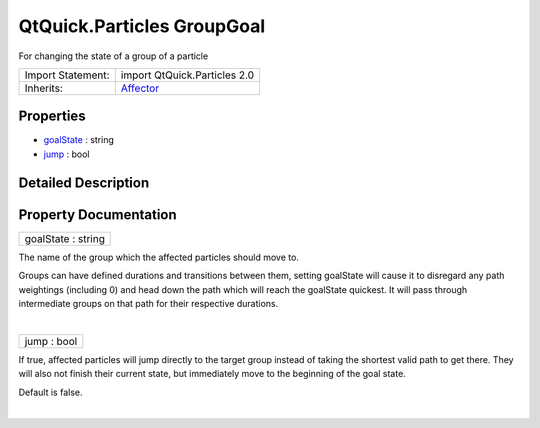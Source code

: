 .. _sdk_qtquick_particles_groupgoal:
QtQuick.Particles GroupGoal
===========================

For changing the state of a group of a particle

+--------------------------------------+--------------------------------------+
| Import Statement:                    | import QtQuick.Particles 2.0         |
+--------------------------------------+--------------------------------------+
| Inherits:                            | `Affector </sdk/apps/qml/QtQuick/Par |
|                                      | ticles.Affector/>`_                  |
+--------------------------------------+--------------------------------------+

Properties
----------

-  `goalState </sdk/apps/qml/QtQuick/Particles.GroupGoal/_goalState-prop>`_ 
   : string
-  `jump </sdk/apps/qml/QtQuick/Particles.GroupGoal/_jump-prop>`_ 
   : bool

Detailed Description
--------------------

Property Documentation
----------------------

.. _sdk_qtquick_particles_groupgoal_goalState-prop:

+--------------------------------------------------------------------------+
|        \ goalState : string                                              |
+--------------------------------------------------------------------------+

The name of the group which the affected particles should move to.

Groups can have defined durations and transitions between them, setting
goalState will cause it to disregard any path weightings (including 0)
and head down the path which will reach the goalState quickest. It will
pass through intermediate groups on that path for their respective
durations.

| 

.. _sdk_qtquick_particles_groupgoal_jump-prop:

+--------------------------------------------------------------------------+
|        \ jump : bool                                                     |
+--------------------------------------------------------------------------+

If true, affected particles will jump directly to the target group
instead of taking the shortest valid path to get there. They will also
not finish their current state, but immediately move to the beginning of
the goal state.

Default is false.

| 
